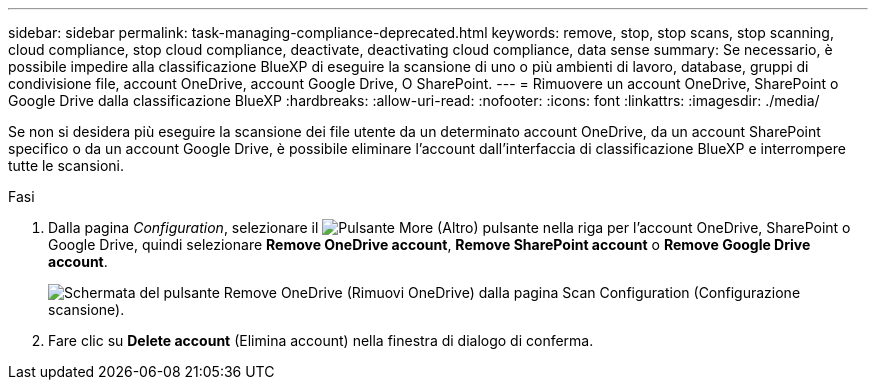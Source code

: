 ---
sidebar: sidebar 
permalink: task-managing-compliance-deprecated.html 
keywords: remove, stop, stop scans, stop scanning, cloud compliance, stop cloud compliance, deactivate, deactivating cloud compliance, data sense 
summary: Se necessario, è possibile impedire alla classificazione BlueXP di eseguire la scansione di uno o più ambienti di lavoro, database, gruppi di condivisione file, account OneDrive, account Google Drive, O SharePoint. 
---
= Rimuovere un account OneDrive, SharePoint o Google Drive dalla classificazione BlueXP
:hardbreaks:
:allow-uri-read: 
:nofooter: 
:icons: font
:linkattrs: 
:imagesdir: ./media/


[role="lead"]
Se non si desidera più eseguire la scansione dei file utente da un determinato account OneDrive, da un account SharePoint specifico o da un account Google Drive, è possibile eliminare l'account dall'interfaccia di classificazione BlueXP e interrompere tutte le scansioni.

.Fasi
. Dalla pagina _Configuration_, selezionare il image:button-gallery-options.gif["Pulsante More (Altro)"] pulsante nella riga per l'account OneDrive, SharePoint o Google Drive, quindi selezionare *Remove OneDrive account*, *Remove SharePoint account* o *Remove Google Drive account*.
+
image:screenshot_compliance_remove_onedrive.png["Schermata del pulsante Remove OneDrive (Rimuovi OneDrive) dalla pagina Scan Configuration (Configurazione scansione)."]

. Fare clic su *Delete account* (Elimina account) nella finestra di dialogo di conferma.

